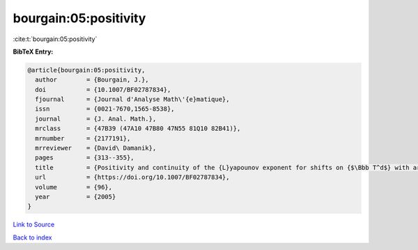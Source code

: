 bourgain:05:positivity
======================

:cite:t:`bourgain:05:positivity`

**BibTeX Entry:**

.. code-block:: bibtex

   @article{bourgain:05:positivity,
     author        = {Bourgain, J.},
     doi           = {10.1007/BF02787834},
     fjournal      = {Journal d'Analyse Math\'{e}matique},
     issn          = {0021-7670,1565-8538},
     journal       = {J. Anal. Math.},
     mrclass       = {47B39 (47A10 47B80 47N55 81Q10 82B41)},
     mrnumber      = {2177191},
     mrreviewer    = {David\ Damanik},
     pages         = {313--355},
     title         = {Positivity and continuity of the {L}yapounov exponent for shifts on {$\Bbb T^d$} with arbitrary frequency vector and real analytic potential},
     url           = {https://doi.org/10.1007/BF02787834},
     volume        = {96},
     year          = {2005}
   }

`Link to Source <https://doi.org/10.1007/BF02787834},>`_


`Back to index <../By-Cite-Keys.html>`_
